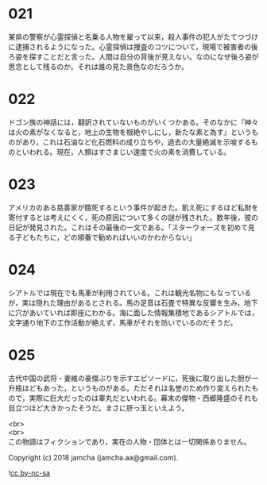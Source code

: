 #+OPTIONS: toc:nil
#+OPTIONS: \n:t

* 021

  某県の警察が心霊探偵と名乗る人物を雇って以来，殺人事件の犯人がたてつづけに逮捕されるようになった。心霊探偵は捜査のコツについて，現場で被害者の後ろ姿を探すことだと言った。人間は自分の背後が見えない。なのになぜ後ろ姿が思念として残るのか。それは誰の見た景色なのだろうか。

* 022

  ドゴン族の神話には，翻訳されていないものがいくつかある。そのなかに『神々は火の素がなくなると，地上の生物を根絶やしにし，新たな素と為す』というものがあり，これは石油など化石燃料の成り立ちや，過去の大量絶滅を示唆するものといわれる。現在，人類はすさまじい速度で火の素を消費している。

* 023

  アメリカのある慈善家が餓死するという事件が起きた。飢え死にするほど私財を寄付するとは考えにくく，死の原因について多くの謎が残された。数年後，彼の日記が発見された。これはその最後の一文である。「スターウォーズを初めて見る子どもたちに，どの順番で勧めればいいのかわからない」

* 024

  シアトルでは現在でも馬車が利用されている。これは観光名物にもなっているが，実は隠れた理由があるとされる。馬の足音は石畳で特異な反響を生み，地下に穴があいていれば即座にわかる。海に面した情報集積地であるシアトルでは，文字通り地下の工作活動が絶えず，馬車がそれを防いでいるのだそうだ。

* 025

  古代中国の武将・姜維の豪傑ぶりを示すエピソードに，死後に取り出した胆が一升瓶ほどもあった，というものがある。ただそれは名誉のため作り変えられたもので，実際に巨大だったのは睾丸だといわれる。幕末の傑物・西郷隆盛のそれも目立つほど大きかったそうだ。まさに肝っ玉といえよう。

  <br>
  <br>
  この物語はフィクションであり，実在の人物・団体とは一切関係ありません。

  Copyright (c) 2018 jamcha (jamcha.aa@gmail.com).

  ![[http://i.creativecommons.org/l/by-nc-sa/4.0/88x31.png][cc by-nc-sa]]
